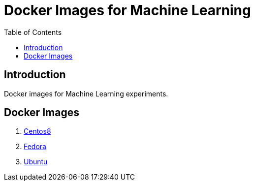 = Docker Images for Machine Learning
:toc:

== Introduction
Docker images for Machine Learning experiments.

== Docker Images
1. link:centos8/README.adoc[Centos8]
2. link:fedora/README.adoc[Fedora]
3. link:ubuntu/README.adoc[Ubuntu]
